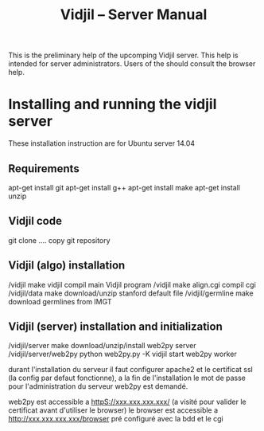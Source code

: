 #+TITLE: Vidjil -- Server Manual

This is the preliminary help of the upcomping Vidjil server.
This help is intended for server administrators. 
Users of the should consult the browser help.

* Installing and running the vidjil server

These installation instruction are for Ubuntu server 14.04

** Requirements
    apt-get install git
    apt-get install g++
    apt-get install make
    apt-get install unzip

** Vidjil code
    git clone ....                              copy git repository

** Vidjil (algo) installation
    /vidjil                     make vidjil     compil main Vidjil program
    /vidjil                     make align.cgi  compil cgi
    /vidjil/data                make            download/unzip stanford default file
    /vidjil/germline            make            download germlines from IMGT



** Vidjil (server) installation and initialization
    /vidjil/server              make                            download/unzip/install web2py server
    /vidjil/server/web2py       python web2py.py -K vidjil      start web2py worker


durant l'installation du serveur il faut configurer apache2 et le certificat ssl (la config par defaut fonctionne), 
a la fin de l'installation le mot de passe pour l'administration du serveur web2py est demandé.


web2py est accessible a httpS://xxx.xxx.xxx.xxx/ (a visité pour valider le certificat avant d'utiliser le browser)
le browser est accessible a http://xxx.xxx.xxx.xxx/browser pré configuré avec la bdd et le cgi

